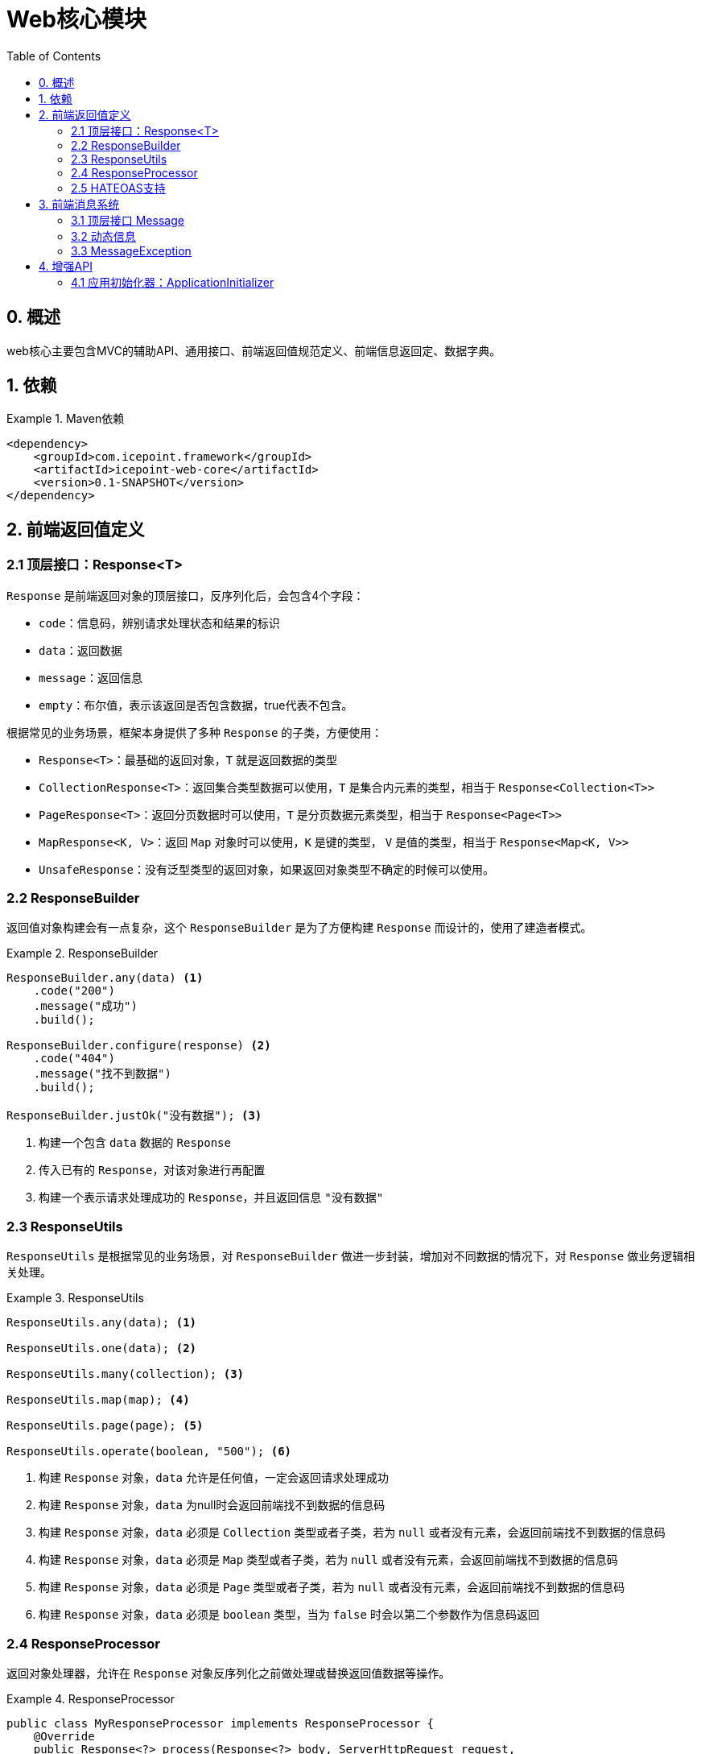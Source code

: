 = Web核心模块
:toc:

== 0. 概述

web核心主要包含MVC的辅助API、通用接口、前端返回值规范定义、前端信息返回定、数据字典。

== 1. 依赖
.Maven依赖
====
[source, xml]
----
<dependency>
    <groupId>com.icepoint.framework</groupId>
    <artifactId>icepoint-web-core</artifactId>
    <version>0.1-SNAPSHOT</version>
</dependency>
----
====

== 2. 前端返回值定义

=== 2.1 顶层接口：Response<T>

`Response` 是前端返回对象的顶层接口，反序列化后，会包含4个字段：

- `code`：信息码，辨别请求处理状态和结果的标识
- `data`：返回数据
- `message`：返回信息
- `empty`：布尔值，表示该返回是否包含数据，true代表不包含。

根据常见的业务场景，框架本身提供了多种 `Response` 的子类，方便使用：

- `Response<T>`：最基础的返回对象，`T` 就是返回数据的类型
- `CollectionResponse<T>`：返回集合类型数据可以使用，`T` 是集合内元素的类型，相当于 `Response<Collection<T>>`
- `PageResponse<T>`：返回分页数据时可以使用，`T` 是分页数据元素类型，相当于 `Response<Page<T>>`
- `MapResponse<K, V>`：返回 `Map` 对象时可以使用，`K` 是键的类型， `V` 是值的类型，相当于 `Response<Map<K, V>>`
- `UnsafeResponse`：没有泛型类型的返回对象，如果返回对象类型不确定的时候可以使用。

=== 2.2 ResponseBuilder
返回值对象构建会有一点复杂，这个 `ResponseBuilder` 是为了方便构建 `Response` 而设计的，使用了建造者模式。

.ResponseBuilder
====
[source]
----
ResponseBuilder.any(data) <1>
    .code("200")
    .message("成功")
    .build();

ResponseBuilder.configure(response) <2>
    .code("404")
    .message("找不到数据")
    .build();

ResponseBuilder.justOk("没有数据"); <3>
----
<1> 构建一个包含 `data` 数据的 `Response`
<2> 传入已有的 `Response`，对该对象进行再配置
<3> 构建一个表示请求处理成功的 `Response`，并且返回信息 `"没有数据"`
====

=== 2.3 ResponseUtils
`ResponseUtils` 是根据常见的业务场景，对 `ResponseBuilder` 做进一步封装，增加对不同数据的情况下，对 `Response` 做业务逻辑相关处理。

.ResponseUtils
====
[source]
----
ResponseUtils.any(data); <1>

ResponseUtils.one(data); <2>

ResponseUtils.many(collection); <3>

ResponseUtils.map(map); <4>

ResponseUtils.page(page); <5>

ResponseUtils.operate(boolean, "500"); <6>
----
<1> 构建 `Response` 对象，`data` 允许是任何值，一定会返回请求处理成功
<2> 构建 `Response` 对象，`data` 为null时会返回前端找不到数据的信息码
<3> 构建 `Response` 对象，`data` 必须是 `Collection` 类型或者子类，若为 `null` 或者没有元素，会返回前端找不到数据的信息码
<4> 构建 `Response` 对象，`data` 必须是 `Map` 类型或者子类，若为 `null` 或者没有元素，会返回前端找不到数据的信息码
<5> 构建 `Response` 对象，`data` 必须是 `Page` 类型或者子类，若为 `null` 或者没有元素，会返回前端找不到数据的信息码
<6> 构建 `Response` 对象，`data` 必须是 `boolean` 类型，当为 `false` 时会以第二个参数作为信息码返回
====

=== 2.4 ResponseProcessor
返回对象处理器，允许在 `Response` 对象反序列化之前做处理或替换返回值数据等操作。

.ResponseProcessor
====
[source, java]
----
public class MyResponseProcessor implements ResponseProcessor {
    @Override
    public Response<?> process(Response<?> body, ServerHttpRequest request,
        ServerHttpResponse response) { <1>

        body.setCode(CoreMessage.NOT_FOUND.getCode());
        return body;
    }

    @Override
    public boolean supports(Class<?> type) { <2>
        return Response.class.isAssignableFrom(type);
    }
}
----
<1> 对返回对象 `Response` 做处理，允许返回新的对象。
<2> 传入的对象是目前正在处理的 `Response` 的类型，这个方法返回 `true` 才会执行 `process()` 方法
====

=== 2.5 HATEOAS支持
待完善

== 3. 前端消息系统

所有的信息以信息码作为标识进行查找，目前信息会存储在数据库表 `sys_response_message`。

=== 3.1 顶层接口 Message

通过信息码和异常类型的绑定，当应用允许的时候抛出被绑定的异常类型后，会通过异常类型绑定的信息码，去查找对应的信息。

.Message
====
[source,java]
----
public interface Message {

    String getCode(); <1>

    @Nullable
    Class<?>[] getExTypes(); <2>
}
----
<1> 返回值会作为绑定的信息码
<2> 返回值会作为绑定的异常类型
====

=== 3.2 动态信息
数据库存储的信息允许含有占位符 `\{paramName}`，在解析信息的时候，会从异常类调用对应的Getter方法，如果没有则会填充 `"null"`

.动态信息
====
[source]
----
// some code...
throws new IllegalArgumentException("参数不正确");

// 绑定的信息
"参数异常: {message}"

// 解析后的信息
"参数异常: 参数不正确"
----
====

=== 3.3 MessageException
`MessageException` 是异常类型的顶层父类，预设了以下几个异常类型：

- `CodedMessageException`：构建该异常需要传入参数 `code`，解析时会根据 `code` 值查找信息。
- `ReasonableMessageException`：继承自 `CodedMessageException`，多增加了一个字段 `reason`
- `RootCauseMessageException`：继承自 `ReasonableMessageException`，构造方法需要传入一个 `Throwable` 对象，会递归查找最底层的异常信息，作为 `reason` 字段的值。
- `NullArgumentMessageException`：空参数异常，当参数为空时可以抛出，需要传入空对象的名称
- `DataNotFoundMessageException`：数据找不到时抛出，可以不需要参数构造该异常

== 4. 增强API

=== 4.1 应用初始化器：ApplicationInitializer
实现这个接口，应用会在启动的时候运行其中的 `initialize()` 方法，如果验证不通过可以抛出异常终止程序启动。